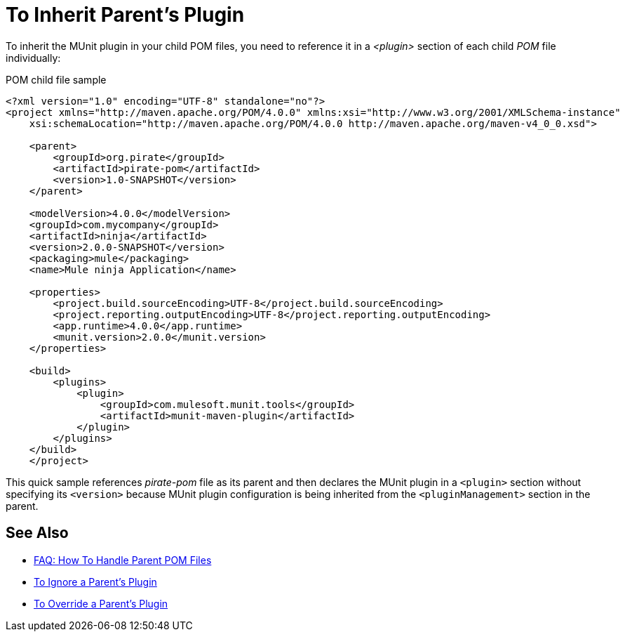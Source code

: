 = To Inherit Parent's Plugin

To inherit the MUnit plugin in your child POM files, you need to reference it in a _<plugin>_ section of each child _POM_ file individually:

[source,xml,linenums]
.POM child file sample
----
<?xml version="1.0" encoding="UTF-8" standalone="no"?>
<project xmlns="http://maven.apache.org/POM/4.0.0" xmlns:xsi="http://www.w3.org/2001/XMLSchema-instance"
    xsi:schemaLocation="http://maven.apache.org/POM/4.0.0 http://maven.apache.org/maven-v4_0_0.xsd">

    <parent>
        <groupId>org.pirate</groupId>
        <artifactId>pirate-pom</artifactId>
        <version>1.0-SNAPSHOT</version>
    </parent>

    <modelVersion>4.0.0</modelVersion>
    <groupId>com.mycompany</groupId>
    <artifactId>ninja</artifactId>
    <version>2.0.0-SNAPSHOT</version>
    <packaging>mule</packaging>
    <name>Mule ninja Application</name>

    <properties>
        <project.build.sourceEncoding>UTF-8</project.build.sourceEncoding>
        <project.reporting.outputEncoding>UTF-8</project.reporting.outputEncoding>
        <app.runtime>4.0.0</app.runtime>
        <munit.version>2.0.0</munit.version>
    </properties>

    <build>
        <plugins>
            <plugin>
                <groupId>com.mulesoft.munit.tools</groupId>
                <artifactId>munit-maven-plugin</artifactId>
            </plugin>
        </plugins>
    </build>
    </project>
----

This quick sample references _pirate-pom_ file as its parent and then declares the MUnit plugin in a `<plugin>` section without specifying its `<version>` because MUnit plugin configuration is being inherited from the `<pluginManagement>` section in the parent.

== See Also

* link:/munit/v/2.0/faq-working-with-parent-pom[FAQ: How To Handle Parent POM Files]
* link:/munit/v/2.0/to-ignore-parent-plugin[To Ignore a Parent's Plugin]
* link:/munit/v/2.0/to-override-parent-plugin[To Override a Parent's Plugin]
